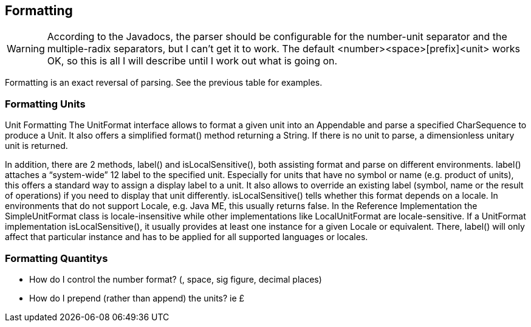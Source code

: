 
[[sect-formatting]]
== Formatting

[WARNING]
According to the Javadocs, the parser should be configurable for the number-unit separator and the multiple-radix separators, but I can't get it to work.
The default <number><space>[prefix]<unit> works OK, so this is all I will describe until I work out what is going on.

Formatting is an exact reversal of parsing.
See the previous table for examples.


[[sect-formattingunits]]
=== Formatting Units

Unit Formatting
The UnitFormat interface allows to format a given unit into an Appendable and parse a specified CharSequence
to produce a Unit. It also offers a simplified format() method returning a String. If there is no unit to parse, a
dimensionless unitary unit is returned.

In addition, there are 2 methods, label() and isLocalSensitive(), both assisting format and parse on different
environments. label() attaches a “system-wide” 12 label to the specified unit. Especially for units that have no
symbol or name (e.g. product of units), this offers a standard way to assign a display label to a unit. It also
allows to override an existing label (symbol, name or the result of operations) if you need to display that unit
differently. isLocalSensitive() tells whether this format depends on a locale. In environments that do not support
Locale, e.g. Java ME, this usually returns false. In the Reference Implementation the SimpleUnitFormat class
is locale-insensitive while other implementations like LocalUnitFormat are locale-sensitive. If a UnitFormat
implementation isLocalSensitive(), it usually provides at least one instance for a given Locale or equivalent.
There, label() will only affect that particular instance and has to be applied for all supported languages or
locales.

[[sect-formattingquantities]]
=== Formatting Quantitys

- How do I control the number format? (, space, sig figure, decimal places)

- How do I prepend (rather than append) the units? ie £



